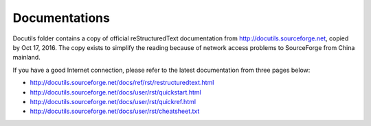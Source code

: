 ======================
Documentations
======================

Docutils folder contains a copy of official reStructuredText
documentation from http://docutils.sourceforge.net, copied by Oct 17, 
2016. The copy exists to simplify the reading because of network
access problems to SourceForge from China mainland.

If you have a good Internet connection, please refer to the latest
documentation from three pages below:

- http://docutils.sourceforge.net/docs/ref/rst/restructuredtext.html
- http://docutils.sourceforge.net/docs/user/rst/quickstart.html
- http://docutils.sourceforge.net/docs/user/rst/quickref.html
- http://docutils.sourceforge.net/docs/user/rst/cheatsheet.txt
